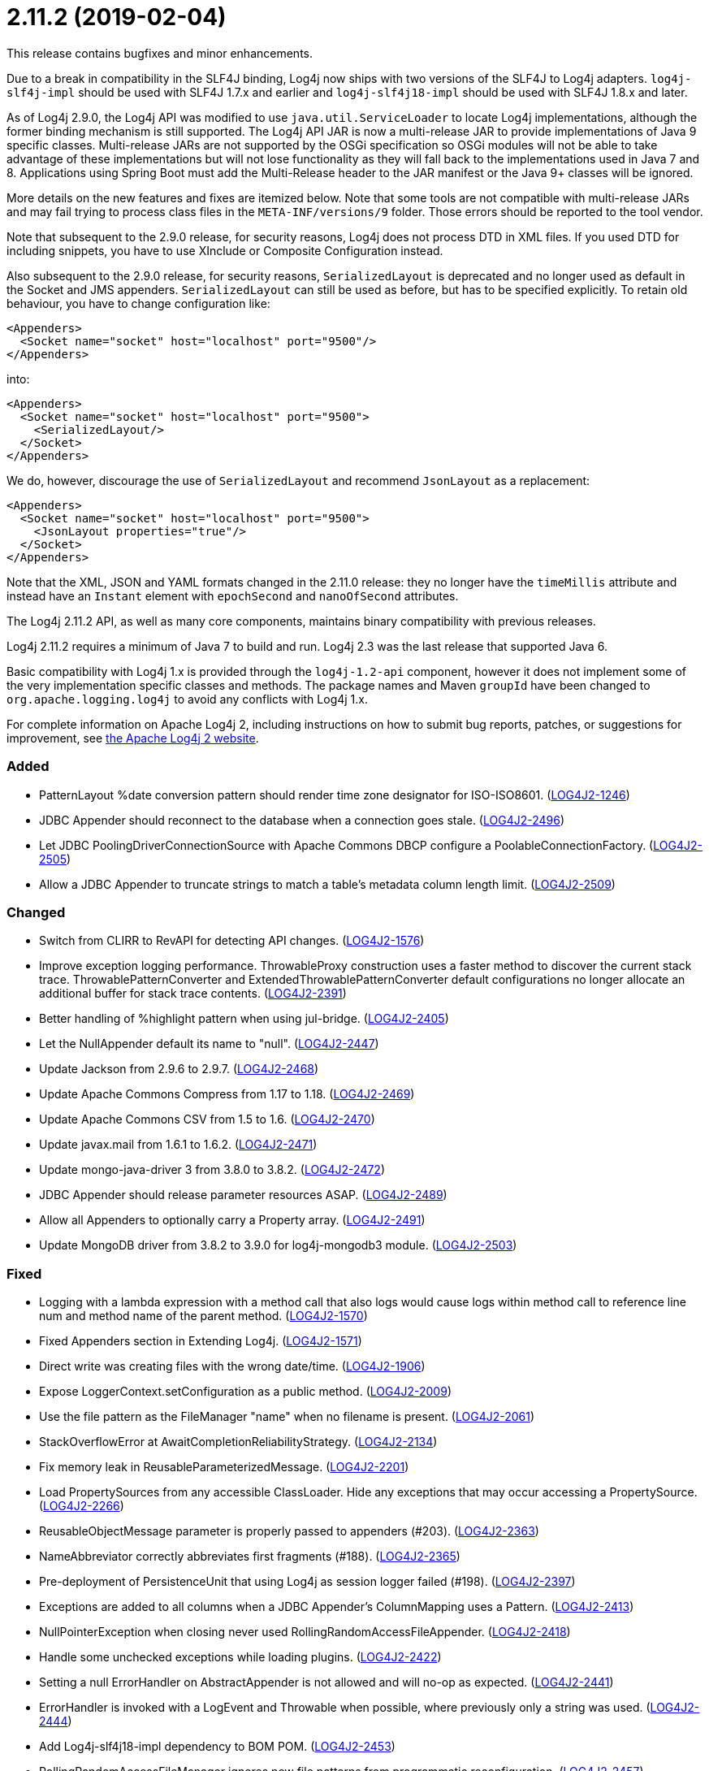 ////
    Licensed to the Apache Software Foundation (ASF) under one or more
    contributor license agreements.  See the NOTICE file distributed with
    this work for additional information regarding copyright ownership.
    The ASF licenses this file to You under the Apache License, Version 2.0
    (the "License"); you may not use this file except in compliance with
    the License.  You may obtain a copy of the License at

         https://www.apache.org/licenses/LICENSE-2.0

    Unless required by applicable law or agreed to in writing, software
    distributed under the License is distributed on an "AS IS" BASIS,
    WITHOUT WARRANTIES OR CONDITIONS OF ANY KIND, either express or implied.
    See the License for the specific language governing permissions and
    limitations under the License.
////

= 2.11.2 (2019-02-04)

This release contains bugfixes and minor enhancements.

Due to a break in compatibility in the SLF4J binding, Log4j now ships with two versions of the SLF4J to Log4j adapters.
`log4j-slf4j-impl` should be used with SLF4J 1.7.x and earlier and `log4j-slf4j18-impl` should be used with SLF4J 1.8.x and later.

As of Log4j 2.9.0, the Log4j API was modified to use `java.util.ServiceLoader` to locate Log4j implementations, although the former binding mechanism is still supported.
The Log4j API JAR is now a multi-release JAR to provide implementations of Java 9 specific classes.
Multi-release JARs are not supported by the OSGi specification so OSGi modules will not be able to take advantage of these implementations but will not lose functionality as they will fall back to the implementations used in Java 7 and 8.
Applications using Spring Boot must add the Multi-Release header to the JAR manifest or the Java 9+ classes will be ignored.

More details on the new features and fixes are itemized below.
Note that some tools are not compatible with multi-release JARs and may fail trying to process class files in the `META-INF/versions/9` folder.
Those errors should be reported to the tool vendor.

Note that subsequent to the 2.9.0 release, for security reasons, Log4j does not process DTD in XML files.
If you used DTD for including snippets, you have to use XInclude or Composite Configuration instead.

Also subsequent to the 2.9.0 release, for security reasons, `SerializedLayout` is deprecated and no longer used as default in the Socket and JMS appenders.
`SerializedLayout` can still be used as before, but has to be specified explicitly.
To retain old behaviour, you have to change configuration like:

[source,xml]
----
<Appenders>
  <Socket name="socket" host="localhost" port="9500"/>
</Appenders>
----

into:

[source,xml]
----
<Appenders>
  <Socket name="socket" host="localhost" port="9500">
    <SerializedLayout/>
  </Socket>
</Appenders>
----

We do, however, discourage the use of `SerializedLayout` and recommend `JsonLayout` as a replacement:

[source,xml]
----
<Appenders>
  <Socket name="socket" host="localhost" port="9500">
    <JsonLayout properties="true"/>
  </Socket>
</Appenders>
----

Note that the XML, JSON and YAML formats changed in the 2.11.0 release: they no longer have the `timeMillis` attribute and instead have an `Instant` element with `epochSecond` and `nanoOfSecond` attributes.

The Log4j 2.11.2 API, as well as many core components, maintains binary compatibility with previous releases.

Log4j 2.11.2 requires a minimum of Java 7 to build and run.
Log4j 2.3 was the last release that supported Java 6.

Basic compatibility with Log4j 1.x is provided through the `log4j-1.2-api` component, however it does
not implement some of the very implementation specific classes and methods.
The package names and Maven `groupId` have been changed to `org.apache.logging.log4j` to avoid any conflicts with Log4j 1.x.

For complete information on Apache Log4j 2, including instructions on how to submit bug reports, patches, or suggestions for improvement, see http://logging.apache.org/log4j/2.x/[the Apache Log4j 2 website].


[#release-notes-2-11-2-added]
=== Added

* PatternLayout %date conversion pattern should render time zone designator for ISO-ISO8601. (https://issues.apache.org/jira/browse/LOG4J2-1246[LOG4J2-1246])
* JDBC Appender should reconnect to the database when a connection goes stale. (https://issues.apache.org/jira/browse/LOG4J2-2496[LOG4J2-2496])
* Let JDBC PoolingDriverConnectionSource with Apache Commons DBCP configure a PoolableConnectionFactory. (https://issues.apache.org/jira/browse/LOG4J2-2505[LOG4J2-2505])
* Allow a JDBC Appender to truncate strings to match a table's metadata column length limit. (https://issues.apache.org/jira/browse/LOG4J2-2509[LOG4J2-2509])

[#release-notes-2-11-2-changed]
=== Changed

* Switch from CLIRR to RevAPI for detecting API changes. (https://issues.apache.org/jira/browse/LOG4J2-1576[LOG4J2-1576])
* Improve exception logging performance. ThrowableProxy construction uses a faster method to discover the current stack trace. ThrowablePatternConverter and ExtendedThrowablePatternConverter default configurations no longer allocate an additional buffer for stack trace contents. (https://issues.apache.org/jira/browse/LOG4J2-2391[LOG4J2-2391])
* Better handling of %highlight pattern when using jul-bridge. (https://issues.apache.org/jira/browse/LOG4J2-2405[LOG4J2-2405])
* Let the NullAppender default its name to "null". (https://issues.apache.org/jira/browse/LOG4J2-2447[LOG4J2-2447])
* Update Jackson from 2.9.6 to 2.9.7. (https://issues.apache.org/jira/browse/LOG4J2-2468[LOG4J2-2468])
* Update Apache Commons Compress from 1.17 to 1.18. (https://issues.apache.org/jira/browse/LOG4J2-2469[LOG4J2-2469])
* Update Apache Commons CSV from 1.5 to 1.6. (https://issues.apache.org/jira/browse/LOG4J2-2470[LOG4J2-2470])
* Update javax.mail from 1.6.1 to 1.6.2. (https://issues.apache.org/jira/browse/LOG4J2-2471[LOG4J2-2471])
* Update mongo-java-driver 3 from 3.8.0 to 3.8.2. (https://issues.apache.org/jira/browse/LOG4J2-2472[LOG4J2-2472])
* JDBC Appender should release parameter resources ASAP. (https://issues.apache.org/jira/browse/LOG4J2-2489[LOG4J2-2489])
* Allow all Appenders to optionally carry a Property array. (https://issues.apache.org/jira/browse/LOG4J2-2491[LOG4J2-2491])
* Update MongoDB driver from 3.8.2 to 3.9.0 for log4j-mongodb3 module. (https://issues.apache.org/jira/browse/LOG4J2-2503[LOG4J2-2503])

[#release-notes-2-11-2-fixed]
=== Fixed

* Logging with a lambda expression with a method call that also logs would cause logs within method call to reference line num and method name of the parent method. (https://issues.apache.org/jira/browse/LOG4J2-1570[LOG4J2-1570])
* Fixed Appenders section in Extending Log4j. (https://issues.apache.org/jira/browse/LOG4J2-1571[LOG4J2-1571])
* Direct write was creating files with the wrong date/time. (https://issues.apache.org/jira/browse/LOG4J2-1906[LOG4J2-1906])
* Expose LoggerContext.setConfiguration as a public method. (https://issues.apache.org/jira/browse/LOG4J2-2009[LOG4J2-2009])
* Use the file pattern as the FileManager "name" when no filename is present. (https://issues.apache.org/jira/browse/LOG4J2-2061[LOG4J2-2061])
* StackOverflowError at AwaitCompletionReliabilityStrategy. (https://issues.apache.org/jira/browse/LOG4J2-2134[LOG4J2-2134])
* Fix memory leak in ReusableParameterizedMessage. (https://issues.apache.org/jira/browse/LOG4J2-2201[LOG4J2-2201])
* Load PropertySources from any accessible ClassLoader. Hide any exceptions that may occur accessing a PropertySource. (https://issues.apache.org/jira/browse/LOG4J2-2266[LOG4J2-2266])
* ReusableObjectMessage parameter is properly passed to appenders (#203). (https://issues.apache.org/jira/browse/LOG4J2-2363[LOG4J2-2363])
* NameAbbreviator correctly abbreviates first fragments (#188). (https://issues.apache.org/jira/browse/LOG4J2-2365[LOG4J2-2365])
* Pre-deployment of PersistenceUnit that using Log4j as session logger failed (#198). (https://issues.apache.org/jira/browse/LOG4J2-2397[LOG4J2-2397])
* Exceptions are added to all columns when a JDBC Appender's ColumnMapping uses a Pattern. (https://issues.apache.org/jira/browse/LOG4J2-2413[LOG4J2-2413])
* NullPointerException when closing never used RollingRandomAccessFileAppender. (https://issues.apache.org/jira/browse/LOG4J2-2418[LOG4J2-2418])
* Handle some unchecked exceptions while loading plugins. (https://issues.apache.org/jira/browse/LOG4J2-2422[LOG4J2-2422])
* Setting a null ErrorHandler on AbstractAppender is not allowed and will no-op as expected. (https://issues.apache.org/jira/browse/LOG4J2-2441[LOG4J2-2441])
* ErrorHandler is invoked with a LogEvent and Throwable when possible, where previously only a string was used. (https://issues.apache.org/jira/browse/LOG4J2-2444[LOG4J2-2444])
* Add Log4j-slf4j18-impl dependency to BOM POM. (https://issues.apache.org/jira/browse/LOG4J2-2453[LOG4J2-2453])
* RollingRandomAccessFileManager ignores new file patterns from programmatic reconfiguration. (https://issues.apache.org/jira/browse/LOG4J2-2457[LOG4J2-2457])
* ColumnMapping literal not working. (https://issues.apache.org/jira/browse/LOG4J2-2466[LOG4J2-2466])
* org.apache.log4j.SimpleLayout and ConsoleAppender missing in log4j-1.2-api. (https://issues.apache.org/jira/browse/LOG4J2-2476[LOG4J2-2476])
* AbstractStringLayoutStringEncodingBenchmark returns the computed variables on each benchmark to avoid DCE. (https://issues.apache.org/jira/browse/LOG4J2-2478[LOG4J2-2478])
* Avoid NullPointerExceptions in org.apache.logging.log4j.core.config.AbstractConfiguration for null arguments. (https://issues.apache.org/jira/browse/LOG4J2-2481[LOG4J2-2481])
* BasicContextSelector cannot be used in a OSGI application. (https://issues.apache.org/jira/browse/LOG4J2-2482[LOG4J2-2482])
* SizeBasedTriggeringPolicy was not honored when using the DirectWriteRolloverStrategy if the machine restarts. (https://issues.apache.org/jira/browse/LOG4J2-2485[LOG4J2-2485])
* JmsAppender reconnectIntervalMillis cannot be set from a configuration file. (https://issues.apache.org/jira/browse/LOG4J2-2497[LOG4J2-2497])
* JMS Appender may throw a NullPointerException when JMS is not up while the Appender is starting. (https://issues.apache.org/jira/browse/LOG4J2-2499[LOG4J2-2499])
* Document that Properties element must be the first configuration element. (https://issues.apache.org/jira/browse/LOG4J2-2500[LOG4J2-2500])
* JDBC Appender fails when using both parameter, source, and literal ColumnMapping elements. (https://issues.apache.org/jira/browse/LOG4J2-2508[LOG4J2-2508])
* Make Strings.toRootUpperCase a static method so it can be accessed. (https://issues.apache.org/jira/browse/LOG4J2-2514[LOG4J2-2514])
* Configuration documentation referenced incorrect method name. (https://issues.apache.org/jira/browse/LOG4J2-2515[LOG4J2-2515])
* Fix regression using MapMessageLookup.lookup with MapMessages that do not implement StringMapMessage. (https://issues.apache.org/jira/browse/LOG4J2-2522[LOG4J2-2522])
* Prevent ConcurrentModificationException while iterating over ListAppender events. (https://issues.apache.org/jira/browse/LOG4J2-2527[LOG4J2-2527])
* Generalize checks using MapMessage implementations with do not extend StringMapMessage. Introduce new JAVA_UNQUOTED MapMessage format type based on the JAVA formatting, but without quoted values. (https://issues.apache.org/jira/browse/LOG4J2-2530[LOG4J2-2530])
* Fix a regression introduced by LOG4J2-2301 in 2.11.1 allowing allocation to occur in AsyncLoggerConfig. (https://issues.apache.org/jira/browse/LOG4J2-2533[LOG4J2-2533])
* CronTriggeringPolicy was not rolling properly, especially when used with the SizeBasedTriggeringPolicy. (https://issues.apache.org/jira/browse/LOG4J2-2542[LOG4J2-2542])
* Add Log4j-to-SLF4J to BOM pom.xml. (https://issues.apache.org/jira/browse/LOG4J2-2543[LOG4J2-2543])
